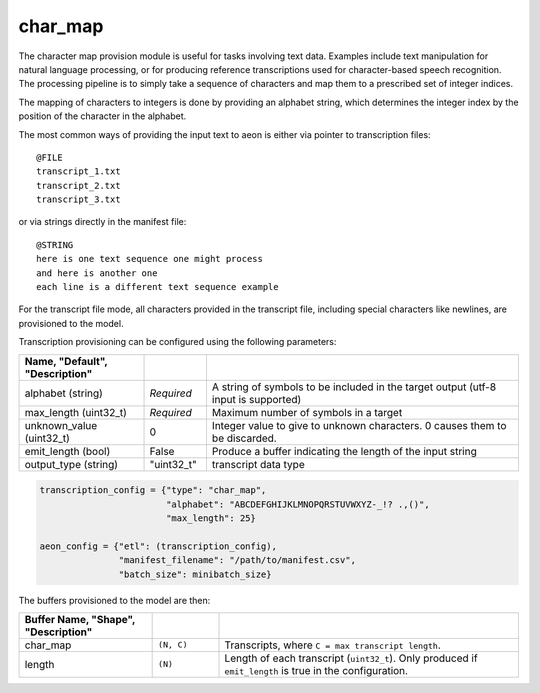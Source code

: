 .. ---------------------------------------------------------------------------
.. Copyright 2017 Nervana Systems Inc.
.. Licensed under the Apache License, Version 2.0 (the "License");
.. you may not use this file except in compliance with the License.
.. You may obtain a copy of the License at
..
..      http://www.apache.org/licenses/LICENSE-2.0
..
.. Unless required by applicable law or agreed to in writing, software
.. distributed under the License is distributed on an "AS IS" BASIS,
.. WITHOUT WARRANTIES OR CONDITIONS OF ANY KIND, either express or implied.
.. See the License for the specific language governing permissions and
.. limitations under the License.
.. ---------------------------------------------------------------------------

char_map
========
The character map provision module is useful for tasks involving text data.  Examples include text manipulation for natural language processing, or for producing reference transcriptions used for character-based speech recognition.  The processing pipeline is to simply take a sequence of characters and map them to a prescribed set of integer indices.

The mapping of characters to integers is done by providing an alphabet string, which determines the integer index by the position of the character in the alphabet.

The most common ways of providing the input text to aeon is either via pointer to transcription files::

    @FILE
    transcript_1.txt
    transcript_2.txt
    transcript_3.txt


or via strings directly in the manifest file::

    @STRING
    here is one text sequence one might process
    and here is another one
    each line is a different text sequence example

For the transcript file mode, all characters provided in the transcript file, including special characters like newlines, are provisioned to the model.

Transcription provisioning can be configured using the following parameters:

.. csv-table::
   :header: "Name", "Default", "Description"
   :widths: 20, 10, 50
   :delim: |
   :escape: ~

   alphabet (string)| *Required* | A string of symbols to be included in the target output (utf-8 input is supported)
   max_length (uint32_t) | *Required* | Maximum number of symbols in a target
   unknown_value (uint32_t) | 0 | Integer value to give to unknown characters. 0 causes them to be discarded.
   emit_length (bool) | False | Produce a buffer indicating the length of the input string
   output_type (string) | ~"uint32_t~" | transcript data type

.. code-block:: python

    transcription_config = {"type": "char_map",
                            "alphabet": "ABCDEFGHIJKLMNOPQRSTUVWXYZ-_!? .,()",
                            "max_length": 25}

    aeon_config = {"etl": (transcription_config),
                   "manifest_filename": "/path/to/manifest.csv",
                   "batch_size": minibatch_size}


The buffers provisioned to the model are then:

.. csv-table::
    :header: "Buffer Name", "Shape", "Description"
    :widths: 20, 10, 45
    :delim: |
    :escape: ~

    char_map | ``(N, C)`` | Transcripts, where ``C = max transcript length``.
    length | ``(N)`` | Length of each transcript (``uint32_t``).  Only produced if ``emit_length`` is true in the configuration.
